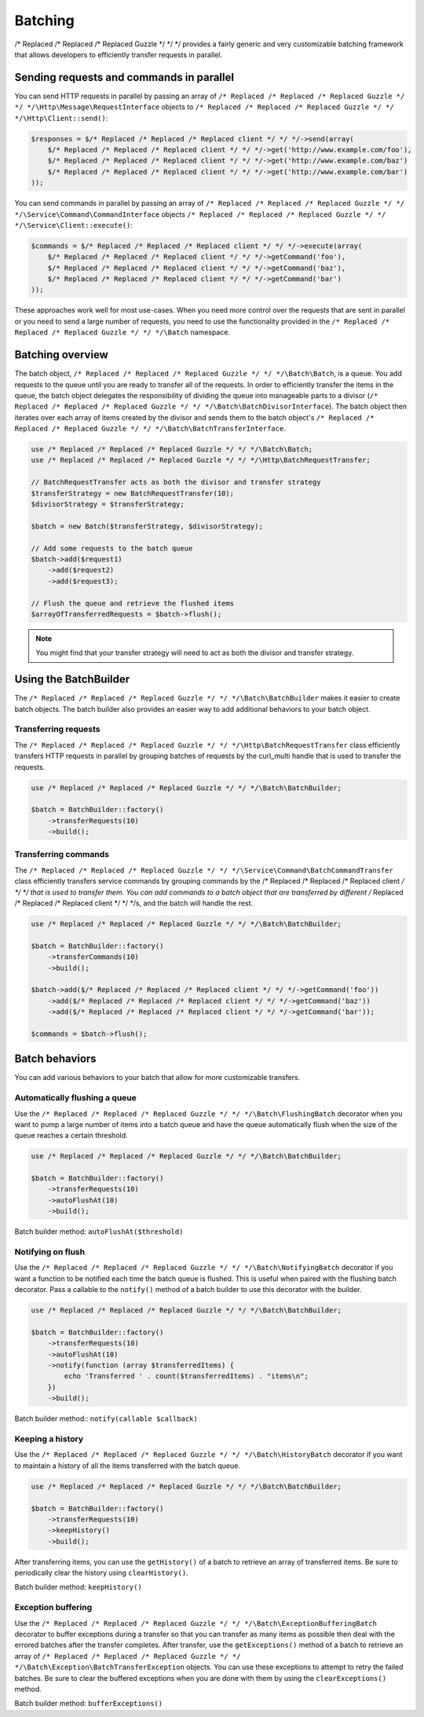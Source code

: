 ========
Batching
========

/* Replaced /* Replaced /* Replaced Guzzle */ */ */ provides a fairly generic and very customizable batching framework that allows developers to efficiently
transfer requests in parallel.

Sending requests and commands in parallel
-----------------------------------------

You can send HTTP requests in parallel by passing an array of ``/* Replaced /* Replaced /* Replaced Guzzle */ */ */\Http\Message\RequestInterface`` objects to
``/* Replaced /* Replaced /* Replaced Guzzle */ */ */\Http\Client::send()``:

.. code-block:: php

    $responses = $/* Replaced /* Replaced /* Replaced client */ */ */->send(array(
        $/* Replaced /* Replaced /* Replaced client */ */ */->get('http://www.example.com/foo'),
        $/* Replaced /* Replaced /* Replaced client */ */ */->get('http://www.example.com/baz')
        $/* Replaced /* Replaced /* Replaced client */ */ */->get('http://www.example.com/bar')
    ));

You can send commands in parallel by passing an array of ``/* Replaced /* Replaced /* Replaced Guzzle */ */ */\Service\Command\CommandInterface`` objects
``/* Replaced /* Replaced /* Replaced Guzzle */ */ */\Service\Client::execute()``:

.. code-block:: php

    $commands = $/* Replaced /* Replaced /* Replaced client */ */ */->execute(array(
        $/* Replaced /* Replaced /* Replaced client */ */ */->getCommand('foo'),
        $/* Replaced /* Replaced /* Replaced client */ */ */->getCommand('baz'),
        $/* Replaced /* Replaced /* Replaced client */ */ */->getCommand('bar')
    ));

These approaches work well for most use-cases.  When you need more control over the requests that are sent in
parallel or you need to send a large number of requests, you need to use the functionality provided in the
``/* Replaced /* Replaced /* Replaced Guzzle */ */ */\Batch`` namespace.

Batching overview
-----------------

The batch object, ``/* Replaced /* Replaced /* Replaced Guzzle */ */ */\Batch\Batch``, is a queue.  You add requests to the queue until you are ready to transfer
all of the requests.  In order to efficiently transfer the items in the queue, the batch object delegates the
responsibility of dividing the queue into manageable parts to a divisor (``/* Replaced /* Replaced /* Replaced Guzzle */ */ */\Batch\BatchDivisorInterface``).
The batch object then iterates over each array of items created by the divisor and sends them to the batch object's
``/* Replaced /* Replaced /* Replaced Guzzle */ */ */\Batch\BatchTransferInterface``.

.. code-block:: php

    use /* Replaced /* Replaced /* Replaced Guzzle */ */ */\Batch\Batch;
    use /* Replaced /* Replaced /* Replaced Guzzle */ */ */\Http\BatchRequestTransfer;

    // BatchRequestTransfer acts as both the divisor and transfer strategy
    $transferStrategy = new BatchRequestTransfer(10);
    $divisorStrategy = $transferStrategy;

    $batch = new Batch($transferStrategy, $divisorStrategy);

    // Add some requests to the batch queue
    $batch->add($request1)
        ->add($request2)
        ->add($request3);

    // Flush the queue and retrieve the flushed items
    $arrayOfTransferredRequests = $batch->flush();

.. note::

    You might find that your transfer strategy will need to act as both the divisor and transfer strategy.

Using the BatchBuilder
----------------------

The ``/* Replaced /* Replaced /* Replaced Guzzle */ */ */\Batch\BatchBuilder`` makes it easier to create batch objects.  The batch builder also provides an easier
way to add additional behaviors to your batch object.

Transferring requests
~~~~~~~~~~~~~~~~~~~~~

The ``/* Replaced /* Replaced /* Replaced Guzzle */ */ */\Http\BatchRequestTransfer`` class efficiently transfers HTTP requests in parallel by grouping batches of
requests by the curl_multi handle that is used to transfer the requests.

.. code-block:: php

    use /* Replaced /* Replaced /* Replaced Guzzle */ */ */\Batch\BatchBuilder;

    $batch = BatchBuilder::factory()
        ->transferRequests(10)
        ->build();

Transferring commands
~~~~~~~~~~~~~~~~~~~~~

The ``/* Replaced /* Replaced /* Replaced Guzzle */ */ */\Service\Command\BatchCommandTransfer`` class efficiently transfers service commands by grouping commands
by the /* Replaced /* Replaced /* Replaced client */ */ */ that is used to transfer them.  You can add commands to a batch object that are transferred by different
/* Replaced /* Replaced /* Replaced client */ */ */s, and the batch will handle the rest.

.. code-block:: php

    use /* Replaced /* Replaced /* Replaced Guzzle */ */ */\Batch\BatchBuilder;

    $batch = BatchBuilder::factory()
        ->transferCommands(10)
        ->build();

    $batch->add($/* Replaced /* Replaced /* Replaced client */ */ */->getCommand('foo'))
        ->add($/* Replaced /* Replaced /* Replaced client */ */ */->getCommand('baz'))
        ->add($/* Replaced /* Replaced /* Replaced client */ */ */->getCommand('bar'));

    $commands = $batch->flush();

Batch behaviors
---------------

You can add various behaviors to your batch that allow for more customizable transfers.

Automatically flushing a queue
~~~~~~~~~~~~~~~~~~~~~~~~~~~~~~

Use the ``/* Replaced /* Replaced /* Replaced Guzzle */ */ */\Batch\FlushingBatch`` decorator when you want to pump a large number of items into a batch queue and
have the queue automatically flush when the size of the queue reaches a certain threshold.

.. code-block:: php

    use /* Replaced /* Replaced /* Replaced Guzzle */ */ */\Batch\BatchBuilder;

    $batch = BatchBuilder::factory()
        ->transferRequests(10)
        ->autoFlushAt(10)
        ->build();

Batch builder method: ``autoFlushAt($threshold)``

Notifying on flush
~~~~~~~~~~~~~~~~~~

Use the ``/* Replaced /* Replaced /* Replaced Guzzle */ */ */\Batch\NotifyingBatch`` decorator if you want a function to be notified each time the batch queue is
flushed.  This is useful when paired with the flushing batch decorator.  Pass a callable to the ``notify()`` method of
a batch builder to use this decorator with the builder.

.. code-block:: php

    use /* Replaced /* Replaced /* Replaced Guzzle */ */ */\Batch\BatchBuilder;

    $batch = BatchBuilder::factory()
        ->transferRequests(10)
        ->autoFlushAt(10)
        ->notify(function (array $transferredItems) {
            echo 'Transferred ' . count($transferredItems) . "items\n";
        })
        ->build();

Batch builder method:: ``notify(callable $callback)``

Keeping a history
~~~~~~~~~~~~~~~~~

Use the ``/* Replaced /* Replaced /* Replaced Guzzle */ */ */\Batch\HistoryBatch`` decorator if you want to maintain a history of all the items transferred with
the batch queue.

.. code-block:: php

    use /* Replaced /* Replaced /* Replaced Guzzle */ */ */\Batch\BatchBuilder;

    $batch = BatchBuilder::factory()
        ->transferRequests(10)
        ->keepHistory()
        ->build();

After transferring items, you can use the ``getHistory()`` of a batch to retrieve an array of transferred items.  Be
sure to periodically clear the history using ``clearHistory()``.

Batch builder method: ``keepHistory()``

Exception buffering
~~~~~~~~~~~~~~~~~~~

Use the ``/* Replaced /* Replaced /* Replaced Guzzle */ */ */\Batch\ExceptionBufferingBatch`` decorator to buffer exceptions during a transfer so that you can
transfer as many items as possible then deal with the errored batches after the transfer completes.  After transfer,
use the ``getExceptions()`` method of a batch to retrieve an array of
``/* Replaced /* Replaced /* Replaced Guzzle */ */ */\Batch\Exception\BatchTransferException`` objects.  You can use these exceptions to attempt to retry the
failed batches.  Be sure to clear the buffered exceptions when you are done with them by using the
``clearExceptions()`` method.

Batch builder method: ``bufferExceptions()``
